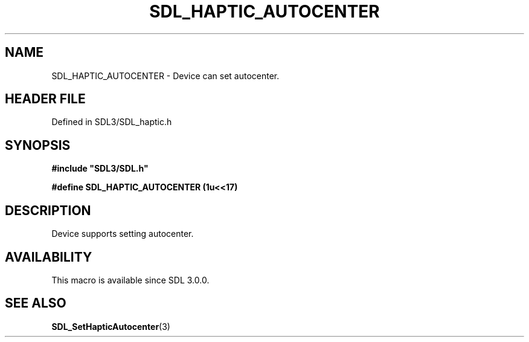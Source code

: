 .\" This manpage content is licensed under Creative Commons
.\"  Attribution 4.0 International (CC BY 4.0)
.\"   https://creativecommons.org/licenses/by/4.0/
.\" This manpage was generated from SDL's wiki page for SDL_HAPTIC_AUTOCENTER:
.\"   https://wiki.libsdl.org/SDL_HAPTIC_AUTOCENTER
.\" Generated with SDL/build-scripts/wikiheaders.pl
.\"  revision SDL-prerelease-3.1.1-227-gd42d66149
.\" Please report issues in this manpage's content at:
.\"   https://github.com/libsdl-org/sdlwiki/issues/new
.\" Please report issues in the generation of this manpage from the wiki at:
.\"   https://github.com/libsdl-org/SDL/issues/new?title=Misgenerated%20manpage%20for%20SDL_HAPTIC_AUTOCENTER
.\" SDL can be found at https://libsdl.org/
.de URL
\$2 \(laURL: \$1 \(ra\$3
..
.if \n[.g] .mso www.tmac
.TH SDL_HAPTIC_AUTOCENTER 3 "SDL 3.1.1" "SDL" "SDL3 FUNCTIONS"
.SH NAME
SDL_HAPTIC_AUTOCENTER \- Device can set autocenter\[char46]
.SH HEADER FILE
Defined in SDL3/SDL_haptic\[char46]h

.SH SYNOPSIS
.nf
.B #include \(dqSDL3/SDL.h\(dq
.PP
.BI "#define SDL_HAPTIC_AUTOCENTER (1u<<17)
.fi
.SH DESCRIPTION
Device supports setting autocenter\[char46]

.SH AVAILABILITY
This macro is available since SDL 3\[char46]0\[char46]0\[char46]

.SH SEE ALSO
.BR SDL_SetHapticAutocenter (3)
